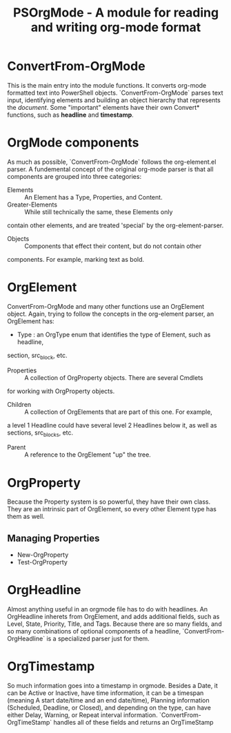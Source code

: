 #+TITLE: PSOrgMode - A module for reading and writing org-mode format

* ConvertFrom-OrgMode
This is the main entry into the module functions.  It converts org-mode
formatted text into PowerShell objects.
`ConvertFrom-OrgMode` parses text input, identifying elements and building an object
hierarchy that represents the /document/.  Some "important" elements have their own
Convert* functions, such as *headline* and *timestamp*.

* OrgMode components
As much as possible, `ConvertFrom-OrgMode` follows the org-element.el parser.
A fundemental concept of the original org-mode parser is that all components
are grouped into three categories:
- Elements :: An Element has a Type, Properties, and Content.
- Greater-Elements :: While still technically the same, these Elements only
contain other elements, and are treated 'special' by the org-element-parser.
- Objects :: Components that effect their content, but do not contain other
components.  For example, marking text as bold.

* OrgElement
ConvertFrom-OrgMode and many other functions use an OrgElement object.  Again,
trying to follow the concepts in the org-element parser, an OrgElement has:
- Type : an OrgType enum that identifies the type of Element, such as headline,
section, src_block, etc.
- Properties :: A collection of OrgProperty objects.  There are several Cmdlets
for working with OrgProperty objects.
- Children :: A collection of OrgElements that are part of this one.  For example,
a level 1 Headline could have several  level 2 Headlines below it, as well as sections,
src_blocks, etc.
- Parent :: A reference to the OrgElement "up" the tree.
* OrgProperty
Because the Property system is so powerful, they have their own class.  They
are an intrinsic part of OrgElement, so every other Element type has them as
well.
**  Managing Properties
- New-OrgProperty
- Test-OrgProperty
* OrgHeadline
Almost anything useful in an orgmode file has to do with headlines.  An OrgHeadline
inherets from OrgElement, and adds additional fields, such as Level, State,
Priority, Title, and Tags.
Because there are so many fields, and so many combinations of optional components
of a headline, `ConvertFrom-OrgHeadline` is a specialized parser just for them.
* OrgTimestamp
So much information goes into a timestamp in orgmode.  Besides a Date, it can
be Active or Inactive, have time information, it can be a timespan (meaning A
start date/time and an end date/time), Planning information (Scheduled, Deadline,
or Closed), and depending on the type, can have either Delay, Warning, or Repeat
interval information.
`ConvertFrom-OrgTimeStamp` handles all of these fields and returns an OrgTimeStamp
